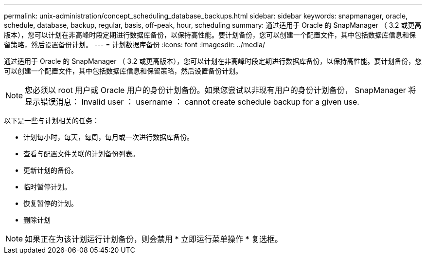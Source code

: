 ---
permalink: unix-administration/concept_scheduling_database_backups.html 
sidebar: sidebar 
keywords: snapmanager, oracle, schedule, database, backup, regular, basis, off-peak, hour, scheduling 
summary: 通过适用于 Oracle 的 SnapManager （ 3.2 或更高版本），您可以计划在非高峰时段定期进行数据库备份，以保持高性能。要计划备份，您可以创建一个配置文件，其中包括数据库信息和保留策略，然后设置备份计划。 
---
= 计划数据库备份
:icons: font
:imagesdir: ../media/


[role="lead"]
通过适用于 Oracle 的 SnapManager （ 3.2 或更高版本），您可以计划在非高峰时段定期进行数据库备份，以保持高性能。要计划备份，您可以创建一个配置文件，其中包括数据库信息和保留策略，然后设置备份计划。


NOTE: 您必须以 root 用户或 Oracle 用户的身份计划备份。如果您尝试以非现有用户的身份计划备份， SnapManager 将显示错误消息： Invalid user ： username ： cannot create schedule backup for a given use.

以下是一些与计划相关的任务：

* 计划每小时，每天，每周，每月或一次进行数据库备份。
* 查看与配置文件关联的计划备份列表。
* 更新计划的备份。
* 临时暂停计划。
* 恢复暂停的计划。
* 删除计划



NOTE: 如果正在为该计划运行计划备份，则会禁用 * 立即运行菜单操作 * 复选框。
